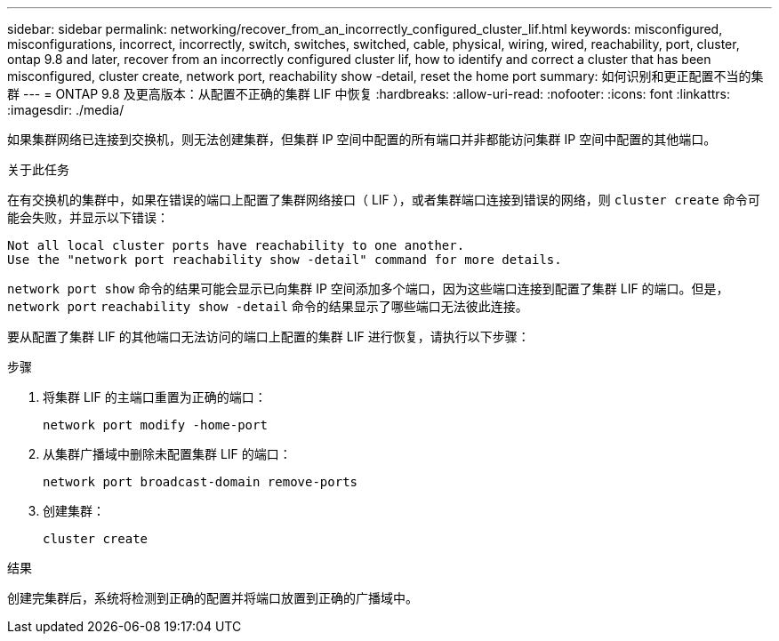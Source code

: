---
sidebar: sidebar 
permalink: networking/recover_from_an_incorrectly_configured_cluster_lif.html 
keywords: misconfigured, misconfigurations, incorrect, incorrectly, switch, switches, switched, cable, physical, wiring, wired, reachability, port, cluster, ontap 9.8 and later, recover from an incorrectly configured cluster lif, how to identify and correct a cluster that has been misconfigured, cluster create, network port, reachability show -detail, reset the home port 
summary: 如何识别和更正配置不当的集群 
---
= ONTAP 9.8 及更高版本：从配置不正确的集群 LIF 中恢复
:hardbreaks:
:allow-uri-read: 
:nofooter: 
:icons: font
:linkattrs: 
:imagesdir: ./media/


[role="lead"]
如果集群网络已连接到交换机，则无法创建集群，但集群 IP 空间中配置的所有端口并非都能访问集群 IP 空间中配置的其他端口。

.关于此任务
在有交换机的集群中，如果在错误的端口上配置了集群网络接口（ LIF ），或者集群端口连接到错误的网络，则 `cluster create` 命令可能会失败，并显示以下错误：

....
Not all local cluster ports have reachability to one another.
Use the "network port reachability show -detail" command for more details.
....
`network port show` 命令的结果可能会显示已向集群 IP 空间添加多个端口，因为这些端口连接到配置了集群 LIF 的端口。但是， `network port` `reachability show -detail` 命令的结果显示了哪些端口无法彼此连接。

要从配置了集群 LIF 的其他端口无法访问的端口上配置的集群 LIF 进行恢复，请执行以下步骤：

.步骤
. 将集群 LIF 的主端口重置为正确的端口：
+
....
network port modify -home-port
....
. 从集群广播域中删除未配置集群 LIF 的端口：
+
....
network port broadcast-domain remove-ports
....
. 创建集群：
+
....
cluster create
....


.结果
创建完集群后，系统将检测到正确的配置并将端口放置到正确的广播域中。
